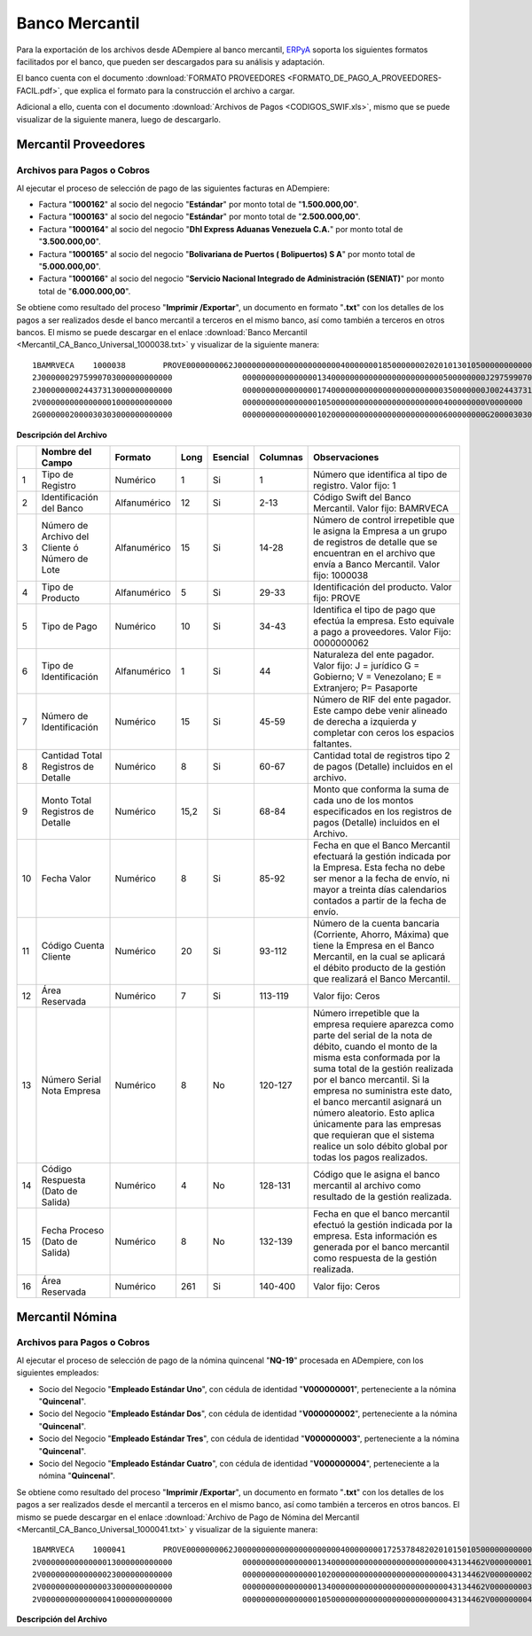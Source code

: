 .. _ERPyA: http://erpya.com

.. _documento/banco-mercantil:

**Banco Mercantil**
===================

Para la exportación de los archivos desde ADempiere al banco mercantil, `ERPyA`_ soporta los siguientes formatos facilitados por el banco, que pueden ser descargados para su análisis y adaptación.

El banco cuenta con el documento :download:`FORMATO PROVEEDORES <FORMATO_DE_PAGO_A_PROVEEDORES-FACIL.pdf>`, que explica el formato para la construcción el archivo a cargar.

Adicional a ello, cuenta con el documento :download:`Archivos de Pagos <CODIGOS_SWIF.xls>`, mismo que se puede visualizar de la siguiente manera, luego de descargarlo.

**Mercantil Proveedores**
-------------------------

**Archivos para Pagos o Cobros**
********************************

Al ejecutar el proceso de selección de pago de las siguientes facturas en ADempiere: 

- Factura "**1000162**" al socio del negocio "**Estándar**" por monto total de "**1.500.000,00**".
- Factura "**1000163**" al socio del negocio "**Estándar**" por monto total de "**2.500.000,00**". 
- Factura "**1000164**" al socio del negocio "**Dhl Express Aduanas Venezuela C.A.**" por monto total de "**3.500.000,00**". 
- Factura "**1000165**" al socio del negocio "**Bolivariana de Puertos  ( Bolipuertos)  S A**" por monto total de "**5.000.000,00**". 
- Factura "**1000166**" al socio del negocio "**Servicio Nacional Integrado de Administración (SENIAT)**" por monto total de "**6.000.000,00**". 

Se obtiene como resultado del proceso "**Imprimir /Exportar**", un documento en formato "**.txt**" con los detalles de los pagos a ser realizados desde el banco mercantil a terceros en el mismo banco, así como también a terceros en otros bancos. El mismo se puede descargar en el enlace :download:`Banco Mercantil <Mercantil_CA_Banco_Universal_1000038.txt>` y visualizar de la siguiente manera:

::

    1BAMRVECA    1000038        PROVE0000000062J00000000000000000000004000000018500000002020101301050000000000000000000000000000000000000000000000000000000000000000000000000000000000000000000000000000000000000000000000000000000000000000000000000000000000000000000000000000000000000000000000000000000000000000000000000000000000000000000000000000000000000000000000000000000000000000000000000000000000000000
    2J0000002975990703000000000000               0000000000000000134000000000000000000000000500000000J297599070      0000000062000Bolivariana de Puertos  ( Bolipuertos)  S A                 00000006       bolipuertos@ejemplo.com                           0000                                                                                                              00000000000000000000000000000000000
    2J0000000024437313000000000000               0000000000000000174000000000000000000000000350000000J002443731      0000000062000Dhl Express Aduanas Venezuela CA                            00000007       dhl@ejemplo.com                                   0000                                                                                                              00000000000000000000000000000000000
    2V0000000000000001000000000000               0000000000000000105000000000000000000000000400000000V0000000        0000000062000Proveedor Estndar                                           00000008       estandar@ejmplo.com                               0000                                                                                                              00000000000000000000000000000000000
    2G0000002000030303000000000000               0000000000000000102000000000000000000000000600000000G200003030      0000000062000Servicio Nacional Integrado de Administracin (SENIAT)       00000009       seniat@ejemplo.com                                0000                                                                                                              00000000000000000000000000000000000

**Descripción del Archivo**

+---+-----------------------------------------------+-------------+--------+------------+------------+---------------------------------------------------------------+
|   |**Nombre del Campo**                           |**Formato**  |**Long**|**Esencial**|**Columnas**|**Observaciones**                                              |
+===+===============================================+=============+========+============+============+===============================================================+
|1  |Tipo de Registro                               |Numérico     |1       |Si          |1           |Número que identifica al tipo de registro. Valor fijo: 1       |
+---+-----------------------------------------------+-------------+--------+------------+------------+---------------------------------------------------------------+
|2  |Identificación del Banco                       |Alfanumérico |12      |Si          |2-13        |Código Swift del Banco Mercantil. Valor fijo: BAMRVECA         |
+---+-----------------------------------------------+-------------+--------+------------+------------+---------------------------------------------------------------+
|3  |Número de Archivo del Cliente ó Número de Lote |Alfanumérico |15      |Si          |14-28       |Número de control irrepetible que le asigna la Empresa a un    |
|   |                                               |             |        |            |            |grupo de registros de detalle que se encuentran en el archivo  |
|   |                                               |             |        |            |            |que envía a Banco Mercantil. Valor fijo: 1000038               |
+---+-----------------------------------------------+-------------+--------+------------+------------+---------------------------------------------------------------+
|4  |Tipo de Producto                               |Alfanumérico |5       |Si          |29-33       |Identificación del producto. Valor fijo: PROVE                 |
+---+-----------------------------------------------+-------------+--------+------------+------------+---------------------------------------------------------------+
|5  |Tipo de Pago                                   |Numérico     |10      |Si          |34-43       |Identifica el tipo de pago que efectúa la empresa. Esto        |
|   |                                               |             |        |            |            |equivale a pago a proveedores. Valor Fijo: 0000000062          |
+---+-----------------------------------------------+-------------+--------+------------+------------+---------------------------------------------------------------+
|6  |Tipo de Identificación                         |Alfanumérico |1       |Si          |44          |Naturaleza del ente pagador. Valor fijo: J = jurídico          |
|   |                                               |             |        |            |            |G = Gobierno; V = Venezolano; E = Extranjero; P= Pasaporte     |
+---+-----------------------------------------------+-------------+--------+------------+------------+---------------------------------------------------------------+
|7  |Número de Identificación                       |Numérico     |15      |Si          |45-59       |Número de RIF del ente pagador. Este campo debe venir alineado |
|   |                                               |             |        |            |            |de derecha a izquierda y completar con ceros los espacios      |
|   |                                               |             |        |            |            |faltantes.                                                     |
+---+-----------------------------------------------+-------------+--------+------------+------------+---------------------------------------------------------------+
|8  |Cantidad Total Registros de Detalle            |Numérico     |8       |Si          |60-67       |Cantidad total de registros tipo 2 de pagos (Detalle) incluidos|
|   |                                               |             |        |            |            |en el archivo.                                                 |
+---+-----------------------------------------------+-------------+--------+------------+------------+---------------------------------------------------------------+
|9  |Monto Total Registros de Detalle               |Numérico     |15,2    |Si          |68-84       |Monto que conforma la suma de cada uno de los montos           |
|   |                                               |             |        |            |            |especificados en los registros de pagos (Detalle) incluidos en |
|   |                                               |             |        |            |            |el Archivo.                                                    |
+---+-----------------------------------------------+-------------+--------+------------+------------+---------------------------------------------------------------+
|10 |Fecha Valor                                    |Numérico     |8       |Si          |85-92       |Fecha en que el Banco Mercantil efectuará la gestión indicada  |
|   |                                               |             |        |            |            |por la Empresa. Esta fecha no debe ser menor a la fecha de     |
|   |                                               |             |        |            |            |envío, ni mayor a treinta días calendarios contados a partir de|
|   |                                               |             |        |            |            |la fecha de envío.                                             |
+---+-----------------------------------------------+-------------+--------+------------+------------+---------------------------------------------------------------+
|11 |Código Cuenta Cliente                          |Numérico     |20      |Si          |93-112      |Número de la cuenta bancaria (Corriente, Ahorro, Máxima) que   |
|   |                                               |             |        |            |            |tiene la Empresa en el Banco Mercantil, en la cual se aplicará |
|   |                                               |             |        |            |            |el débito producto de la gestión que realizará el Banco        |
|   |                                               |             |        |            |            |Mercantil.                                                     |
+---+-----------------------------------------------+-------------+--------+------------+------------+---------------------------------------------------------------+
|12 |Área Reservada                                 |Numérico     |7       |Si          |113-119     |Valor fijo: Ceros                                              |
+---+-----------------------------------------------+-------------+--------+------------+------------+---------------------------------------------------------------+
|13 |Número Serial Nota Empresa                     |Numérico     |8       |No          |120-127     |Número irrepetible que la empresa requiere aparezca como parte |
|   |                                               |             |        |            |            |del serial de la nota de débito, cuando el monto de la misma   |
|   |                                               |             |        |            |            |esta conformada por la suma total de la gestión realizada por  |
|   |                                               |             |        |            |            |el banco mercantil. Si la empresa no suministra este dato, el  |
|   |                                               |             |        |            |            |banco mercantil asignará un número aleatorio. Esto aplica      |
|   |                                               |             |        |            |            |únicamente para las empresas que requieran que el sistema      |
|   |                                               |             |        |            |            |realice un solo débito global por todas los pagos realizados.  |
+---+-----------------------------------------------+-------------+--------+------------+------------+---------------------------------------------------------------+
|14 |Código Respuesta (Dato de Salida)              |Numérico     |4       |No          |128-131     |Código que le asigna el banco mercantil al archivo como        |
|   |                                               |             |        |            |            |resultado de la gestión realizada.                             |
+---+-----------------------------------------------+-------------+--------+------------+------------+---------------------------------------------------------------+
|15 |Fecha Proceso (Dato de Salida)                 |Numérico     |8       |No          |132-139     |Fecha en que el banco mercantil efectuó la gestión indicada por|
|   |                                               |             |        |            |            |la empresa. Esta información es generada por el banco mercantil|
|   |                                               |             |        |            |            |como respuesta de la gestión realizada.                        |
+---+-----------------------------------------------+-------------+--------+------------+------------+---------------------------------------------------------------+
|16 |Área Reservada                                 |Numérico     |261     |Si          |140-400     |Valor fijo: Ceros                                              |
+---+-----------------------------------------------+-------------+--------+------------+------------+---------------------------------------------------------------+


**Mercantil Nómina**
--------------------

**Archivos para Pagos o Cobros**
********************************

Al ejecutar el proceso de selección de pago de la nómina quincenal "**NQ-19**" procesada en ADempiere, con los siguientes empleados:

- Socio del Negocio "**Empleado Estándar Uno**", con cédula de identidad "**V000000001**", perteneciente a la nómina "**Quincenal**".
- Socio del Negocio "**Empleado Estándar Dos**", con cédula de identidad "**V000000002**", perteneciente a la nómina "**Quincenal**".
- Socio del Negocio "**Empleado Estándar Tres**", con cédula de identidad "**V000000003**", perteneciente a la nómina "**Quincenal**".
- Socio del Negocio "**Empleado Estándar Cuatro**", con cédula de identidad "**V000000004**", perteneciente a la nómina "**Quincenal**".

Se obtiene como resultado del proceso "**Imprimir /Exportar**", un documento en formato "**.txt**" con los detalles de los pagos a ser realizados desde el mercantil a terceros en el mismo banco, así como también a terceros en otros bancos. El mismo se puede descargar en el enlace :download:`Archivo de Pago de Nómina del Mercantil <Mercantil_CA_Banco_Universal_1000041.txt>` y visualizar de la siguiente manera:

::

    1BAMRVECA    1000041        PROVE0000000062J00000000000000000000004000000001725378482020101501050000000000000000000000000000000000000000000000000000000000000000000000000000000000000000000000000000000000000000000000000000000000000000000000000000000000000000000000000000000000000000000000000000000000000000000000000000000000000000000000000000000000000000000000000000000000000000000000000000000000000000
    2V0000000000000013000000000000               0000000000000000134000000000000000000000000043134462V000000001      0000000062000Empleado Estndar                                            00000000       empleado-estándar@ejemplo.com                     0000                                                                                                              00000000000000000000000000000000000
    2V0000000000000023000000000000               0000000000000000102000000000000000000000000043134462V000000002      0000000062000Empleado Estndar Dos                                        00000001       empleado-estándar-dos@ejemplo.com                 0000                                                                                                              00000000000000000000000000000000000
    2V0000000000000033000000000000               0000000000000000134000000000000000000000000043134462V000000003      0000000062000Empleado Estndar Tres                                       00000002       empleado-estándar-tres@ejemplo.com                0000                                                                                                              00000000000000000000000000000000000
    2V0000000000000041000000000000               0000000000000000105000000000000000000000000043134462V000000004      0000000062000Empleado Estndar Cuatro                                     00000003       empleado-estándar-cuatro@ejemplo.com              0000                                                                                                              00000000000000000000000000000000000

**Descripción del Archivo**